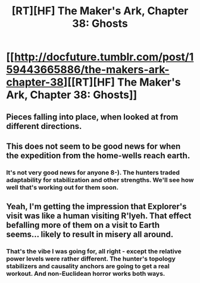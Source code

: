 #+TITLE: [RT][HF] The Maker's Ark, Chapter 38: Ghosts

* [[http://docfuture.tumblr.com/post/159443665886/the-makers-ark-chapter-38][[RT][HF] The Maker's Ark, Chapter 38: Ghosts]]
:PROPERTIES:
:Author: DocFuture
:Score: 10
:DateUnix: 1491891371.0
:DateShort: 2017-Apr-11
:END:

** Pieces falling into place, when looked at from different directions.
:PROPERTIES:
:Author: DocFuture
:Score: 3
:DateUnix: 1491891392.0
:DateShort: 2017-Apr-11
:END:


** This does not seem to be good news for when the expedition from the home-wells reach earth.
:PROPERTIES:
:Author: Empiricist_or_not
:Score: 1
:DateUnix: 1491957754.0
:DateShort: 2017-Apr-12
:END:

*** It's not very good news for anyone 8-). The hunters traded adaptability for stabilization and other strengths. We'll see how well that's working out for them soon.
:PROPERTIES:
:Author: DocFuture
:Score: 2
:DateUnix: 1491967981.0
:DateShort: 2017-Apr-12
:END:


** Yeah, I'm getting the impression that Explorer's visit was like a human visiting R'lyeh. That effect befalling more of them on a visit to Earth seems... likely to result in misery all around.
:PROPERTIES:
:Author: seylerius
:Score: 1
:DateUnix: 1492025088.0
:DateShort: 2017-Apr-12
:END:

*** That's the vibe I was going for, all right - except the relative power levels were rather different. The hunter's topology stabilizers and causality anchors are going to get a real workout. And non-Euclidean horror works both ways.
:PROPERTIES:
:Author: DocFuture
:Score: 2
:DateUnix: 1492038569.0
:DateShort: 2017-Apr-13
:END:
